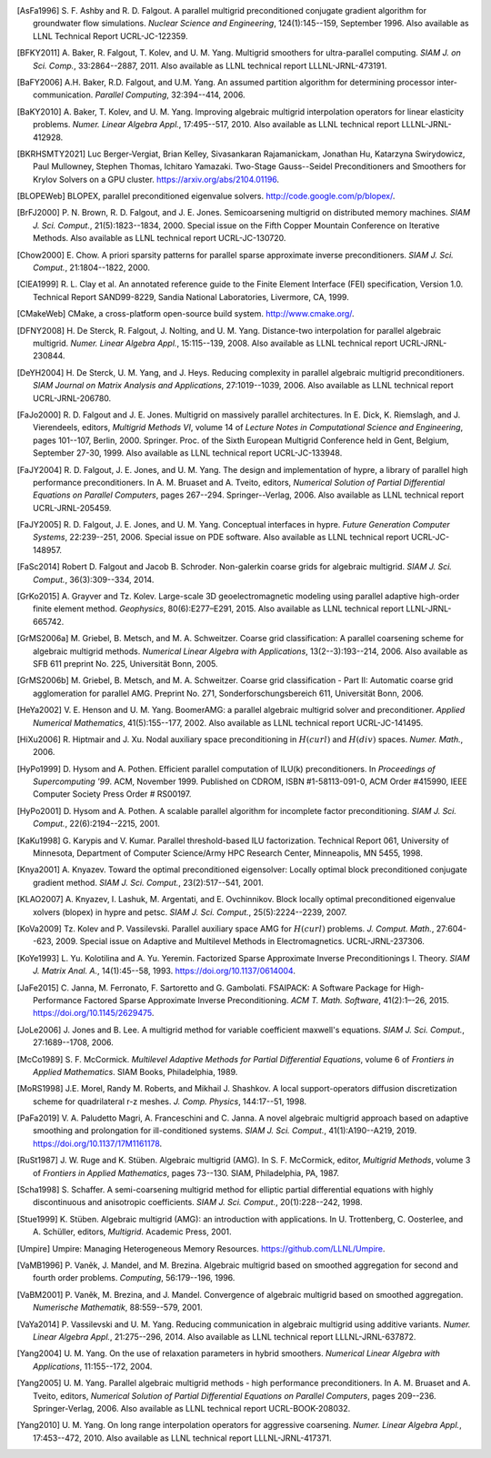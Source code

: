 .. Copyright 1998-2019 Lawrence Livermore National Security, LLC and other
   HYPRE Project Developers. See the top-level COPYRIGHT file for details.

   SPDX-License-Identifier: (Apache-2.0 OR MIT)


.. _references:

.. only:: html or text

   **********
   References
   **********

.. [AsFa1996] S. F. Ashby and R. D. Falgout.  A parallel multigrid
   preconditioned conjugate gradient algorithm for groundwater flow simulations.
   *Nuclear Science and Engineering*, 124(1):145--159, September 1996.  Also
   available as LLNL Technical Report UCRL-JC-122359.

.. [BFKY2011] A. Baker, R. Falgout, T. Kolev, and U. M. Yang.  Multigrid
   smoothers for ultra-parallel computing.  *SIAM J. on Sci. Comp.*,
   33:2864--2887, 2011.  Also available as LLNL technical report
   LLLNL-JRNL-473191.

.. [BaFY2006] A.H. Baker, R.D. Falgout, and U.M. Yang.  An assumed partition
   algorithm for determining processor inter-communication.  *Parallel
   Computing*, 32:394--414, 2006.

.. [BaKY2010] A. Baker, T. Kolev, and U. M. Yang.  Improving algebraic multigrid
   interpolation operators for linear elasticity problems.  *Numer. Linear
   Algebra Appl.*, 17:495--517, 2010.  Also available as LLNL technical report
   LLLNL-JRNL-412928.

.. [BKRHSMTY2021] Luc Berger-Vergiat, Brian Kelley, Sivasankaran Rajamanickam,
   Jonathan Hu, Katarzyna Swirydowicz, Paul Mullowney, Stephen Thomas, Ichitaro
   Yamazaki. Two-Stage Gauss--Seidel Preconditioners and Smoothers for Krylov
   Solvers on a GPU cluster.
   `https://arxiv.org/abs/2104.01196 <https://arxiv.org/abs/2104.01196>`_.

.. [BLOPEWeb] BLOPEX, parallel preconditioned eigenvalue solvers.
   `http://code.google.com/p/blopex/ <http://code.google.com/p/blopex/>`_.

.. [BrFJ2000] P. N. Brown, R. D. Falgout, and J. E. Jones.  Semicoarsening
   multigrid on distributed memory machines.  *SIAM J. Sci. Comput.*,
   21(5):1823--1834, 2000.  Special issue on the Fifth Copper Mountain
   Conference on Iterative Methods. Also available as LLNL technical report
   UCRL-JC-130720.

.. [Chow2000] E. Chow.  A priori sparsity patterns for parallel sparse
   approximate inverse preconditioners.  *SIAM J. Sci. Comput.*,
   21:1804--1822, 2000.

.. [ClEA1999] R. L. Clay et al.  An annotated reference guide to the Finite
   Element Interface (FEI) specification, Version 1.0.  Technical Report
   SAND99-8229, Sandia National Laboratories, Livermore, CA, 1999.

.. [CMakeWeb] CMake, a cross-platform open-source build system.
   `http://www.cmake.org/ <http://www.cmake.org/>`_.

.. [DFNY2008] H. De Sterck, R. Falgout, J. Nolting, and U. M. Yang.
   Distance-two interpolation for parallel algebraic multigrid.  *Numer. Linear
   Algebra Appl.*, 15:115--139, 2008.  Also available as LLNL technical report
   UCRL-JRNL-230844.

.. [DeYH2004] H. De Sterck, U. M. Yang, and J. Heys.  Reducing complexity in
   parallel algebraic multigrid preconditioners.  *SIAM Journal on Matrix
   Analysis and Applications*, 27:1019--1039, 2006.  Also available as LLNL
   technical report UCRL-JRNL-206780.

.. [FaJo2000] R. D. Falgout and J. E. Jones.  Multigrid on massively parallel
   architectures.  In E. Dick, K. Riemslagh, and J. Vierendeels, editors,
   *Multigrid Methods VI*, volume 14 of *Lecture Notes in Computational Science
   and Engineering*, pages 101--107, Berlin, 2000. Springer.  Proc. of the Sixth
   European Multigrid Conference held in Gent, Belgium, September
   27-30, 1999. Also available as LLNL technical report UCRL-JC-133948.

.. [FaJY2004] R. D. Falgout, J. E. Jones, and U. M. Yang.  The design and
   implementation of hypre, a library of parallel high performance
   preconditioners.  In A. M. Bruaset and A. Tveito, editors, *Numerical
   Solution of Partial Differential Equations on Parallel Computers*, pages
   267--294.  Springer--Verlag, 2006.  Also available as LLNL technical report
   UCRL-JRNL-205459.

.. [FaJY2005] R. D. Falgout, J. E. Jones, and U. M. Yang.  Conceptual interfaces
   in hypre.  *Future Generation Computer Systems*, 22:239--251, 2006.  Special
   issue on PDE software. Also available as LLNL technical report
   UCRL-JC-148957.

.. [FaSc2014] Robert D. Falgout and Jacob B. Schroder.  Non-galerkin coarse
   grids for algebraic multigrid.  *SIAM J. Sci. Comput.*, 36(3):309--334, 2014.

.. [GrKo2015] A. Grayver and Tz. Kolev.  Large-scale 3D geoelectromagnetic
   modeling using parallel adaptive high-order finite element method.
   *Geophysics*, 80(6):E277–E291, 2015.  Also available as LLNL technical report
   LLNL-JRNL-665742.

.. [GrMS2006a] M. Griebel, B. Metsch, and M. A. Schweitzer.  Coarse grid
   classification: A parallel coarsening scheme for algebraic multigrid methods.
   *Numerical Linear Algebra with Applications*, 13(2--3):193--214, 2006.  Also
   available as SFB 611 preprint No. 225, Universität Bonn, 2005.

.. [GrMS2006b] M. Griebel, B. Metsch, and M. A. Schweitzer.  Coarse grid
   classification - Part II: Automatic coarse grid agglomeration for parallel
   AMG.  Preprint No. 271, Sonderforschungsbereich 611, Universität Bonn, 2006.

.. [HeYa2002] V. E. Henson and U. M. Yang.  BoomerAMG: a parallel algebraic
   multigrid solver and preconditioner.  *Applied Numerical Mathematics*,
   41(5):155--177, 2002.  Also available as LLNL technical report
   UCRL-JC-141495.

.. [HiXu2006] R. Hiptmair and J. Xu.  Nodal auxiliary space preconditioning in
   :math:`H(curl)` and :math:`H(div)` spaces.  *Numer. Math.*, 2006.

.. [HyPo1999] D. Hysom and A. Pothen.  Efficient parallel computation of ILU(k)
   preconditioners.  In *Proceedings of Supercomputing '99*. ACM, November 1999.
   Published on CDROM, ISBN \#1-58113-091-0, ACM Order \#415990, IEEE Computer
   Society Press Order \# RS00197.

.. [HyPo2001] D. Hysom and A. Pothen.  A scalable parallel algorithm for
   incomplete factor preconditioning.  *SIAM J. Sci. Comput.*,
   22(6):2194--2215, 2001.

.. [KaKu1998] G. Karypis and V. Kumar.  Parallel threshold-based ILU
   factorization.  Technical Report 061, University of Minnesota, Department of
   Computer Science/Army HPC Research Center, Minneapolis, MN 5455, 1998.

.. [Knya2001] A. Knyazev.  Toward the optimal preconditioned eigensolver:
   Locally optimal block preconditioned conjugate gradient method.
   *SIAM J. Sci. Comput.*, 23(2):517--541, 2001.

.. [KLAO2007] A. Knyazev, I. Lashuk, M. Argentati, and E. Ovchinnikov.  Block
   locally optimal preconditioned eigenvalue xolvers (blopex) in hypre and
   petsc.  *SIAM J. Sci. Comput.*, 25(5):2224--2239, 2007.

.. [KoVa2009] Tz. Kolev and P. Vassilevski.  Parallel auxiliary space AMG for
   :math:`H(curl)` problems.  *J. Comput. Math.*, 27:604--623, 2009.  Special
   issue on Adaptive and Multilevel Methods in Electromagnetics.
   UCRL-JRNL-237306.

.. [KoYe1993] L. Yu. Kolotilina and A. Yu. Yeremin. Factorized Sparse
   Approximate Inverse Preconditionings I. Theory. *SIAM J. Matrix Anal. A.*, 14(1):45--58, 1993.
   `https://doi.org/10.1137/0614004 <https://doi.org/10.1137/0614004>`_.

.. [JaFe2015] C. Janna, M. Ferronato, F. Sartoretto and G. Gambolati.
   FSAIPACK: A Software Package for High-Performance Factored Sparse Approximate Inverse
   Preconditioning. *ACM T. Math. Software*, 41(2):1–-26, 2015.
   `https://doi.org/10.1145/2629475 <https://doi.org/10.1145/2629475>`_.

.. [JoLe2006] J. Jones and B. Lee.  A multigrid method for variable coefficient
   maxwell's equations.  *SIAM J. Sci. Comput.*, 27:1689--1708, 2006.

.. [McCo1989] S. F. McCormick.  *Multilevel Adaptive Methods for Partial
   Differential Equations*, volume 6 of *Frontiers in Applied Mathematics*.
   SIAM Books, Philadelphia, 1989.

.. [MoRS1998] J.E. Morel, Randy M. Roberts, and Mikhail J. Shashkov.  A local
   support-operators diffusion discretization scheme for quadrilateral r-z
   meshes.  *J. Comp. Physics*, 144:17--51, 1998.

.. [PaFa2019] V. A. Paludetto Magri, A. Franceschini and C. Janna. A novel algebraic
   multigrid approach based on adaptive smoothing and prolongation for ill-conditioned
   systems. *SIAM J. Sci. Comput.*, 41(1):A190--A219, 2019.
   `https://doi.org/10.1137/17M1161178 <https://doi.org/10.1137/17M1161178>`_.

.. [RuSt1987] J. W. Ruge and K. Stüben.  Algebraic multigrid (AMG).
   In S. F. McCormick, editor, *Multigrid Methods*, volume 3 of *Frontiers in
   Applied Mathematics*, pages 73--130. SIAM, Philadelphia, PA, 1987.

.. [Scha1998] S. Schaffer.  A semi-coarsening multigrid method for elliptic
   partial differential equations with highly discontinuous and anisotropic
   coefficients.  *SIAM J. Sci. Comput.*, 20(1):228--242, 1998.

.. [Stue1999] K. Stüben.  Algebraic multigrid (AMG): an introduction with
   applications.  In U. Trottenberg, C. Oosterlee, and A. Schüller, editors,
   *Multigrid*. Academic Press, 2001.

.. [Umpire] Umpire: Managing Heterogeneous Memory Resources.
   `https://github.com/LLNL/Umpire <https://github.com/LLNL/Umpire>`_.

.. [VaMB1996] P. Vaněk, J. Mandel, and M. Brezina.  Algebraic multigrid based on
   smoothed aggregation for second and fourth order problems.  *Computing*,
   56:179--196, 1996.

.. [VaBM2001] P. Vaněk, M. Brezina, and J. Mandel.  Convergence of algebraic
   multigrid based on smoothed aggregation.  *Numerische Mathematik*,
   88:559--579, 2001.

.. [VaYa2014] P. Vassilevski and U. M. Yang.  Reducing communication in
   algebraic multigrid using additive variants.  *Numer. Linear Algebra Appl.*,
   21:275--296, 2014.  Also available as LLNL technical report
   LLLNL-JRNL-637872.

.. [Yang2004] U. M. Yang.  On the use of relaxation parameters in hybrid
   smoothers.  *Numerical Linear Algebra with Applications*, 11:155--172, 2004.

.. [Yang2005] U. M. Yang.  Parallel algebraic multigrid methods - high
   performance preconditioners.  In A. M. Bruaset and A. Tveito, editors,
   *Numerical Solution of Partial Differential Equations on Parallel Computers*,
   pages 209--236.  Springer-Verlag, 2006.  Also available as LLNL technical
   report UCRL-BOOK-208032.

.. [Yang2010] U. M. Yang.  On long range interpolation operators for aggressive
   coarsening.  *Numer. Linear Algebra Appl.*, 17:453--472, 2010.  Also
   available as LLNL technical report LLLNL-JRNL-417371.
